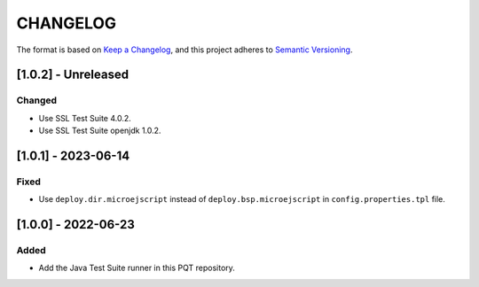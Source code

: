 CHANGELOG
=========

The format is based on `Keep a
Changelog <https://keepachangelog.com/en/1.0.0/>`__, and this project
adheres to `Semantic
Versioning <https://semver.org/spec/v2.0.0.html>`__.

[1.0.2] - Unreleased
--------------------

Changed
~~~~~~~

- Use SSL Test Suite 4.0.2.
- Use SSL Test Suite openjdk 1.0.2.

[1.0.1] - 2023-06-14
--------------------

Fixed
~~~~~

- Use ``deploy.dir.microejscript`` instead of ``deploy.bsp.microejscript`` in ``config.properties.tpl`` file.

[1.0.0] - 2022-06-23
--------------------

Added
~~~~~

- Add the Java Test Suite runner in this PQT repository.

..
    Copyright 2023 MicroEJ Corp. All rights reserved.
    Use of this source code is governed by a BSD-style license that can be found with this software.

